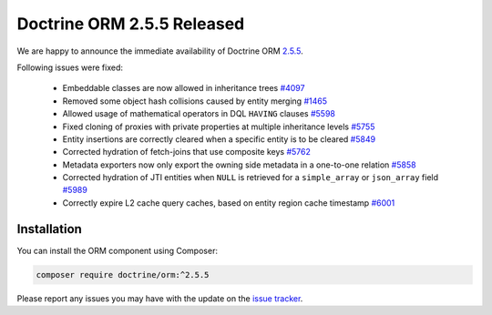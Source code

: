 Doctrine ORM 2.5.5 Released
===========================

We are happy to announce the immediate availability of Doctrine ORM
`2.5.5 <https://github.com/doctrine/doctrine2/releases/tag/v2.5.5>`_.

Following issues were fixed:

 - Embeddable classes are now allowed in inheritance trees `#4097 <https://github.com/doctrine/doctrine2/issues/4097>`_
 - Removed some object hash collisions caused by entity merging `#1465 <https://github.com/doctrine/doctrine2/pull/1465>`_
 - Allowed usage of mathematical operators in DQL ``HAVING`` clauses `#5598 <https://github.com/doctrine/doctrine2/pull/5598>`_
 - Fixed cloning of proxies with private properties at multiple inheritance levels `#5755 <https://github.com/doctrine/doctrine2/pull/5755>`_
 - Entity insertions are correctly cleared when a specific entity is to be cleared `#5849 <https://github.com/doctrine/doctrine2/issues/5849>`_
 - Corrected hydration of fetch-joins that use composite keys `#5762 <https://github.com/doctrine/doctrine2/issues/5762>`_
 - Metadata exporters now only export the owning side metadata in a one-to-one relation `#5858 <https://github.com/doctrine/doctrine2/issues/5858>`_
 - Corrected hydration of JTI entities when ``NULL`` is retrieved for a ``simple_array`` or ``json_array`` field `#5989 <https://github.com/doctrine/doctrine2/issues/5989>`_
 - Correctly expire L2 cache query caches, based on entity region cache timestamp `#6001 <https://github.com/doctrine/doctrine2/issues/6001>`_


Installation
~~~~~~~~~~~~

You can install the ORM component using Composer:

.. code-block:: shell

  composer require doctrine/orm:^2.5.5

Please report any issues you may have with the update on the
`issue tracker <https://github.com/doctrine/doctrine2/issues>`_.

.. author:: Marco Pivetta <ocramius@gmail.com>
.. categories:: Release
.. tags:: none
.. comments::

